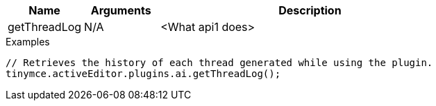 [cols="1,1,4",options="header"]
|===
|Name   |Arguments    |Description
|getThreadLog |N/A |<What api1 does>
|===

.Examples
[source,js]
----
// Retrieves the history of each thread generated while using the plugin.
tinymce.activeEditor.plugins.ai.getThreadLog();
----
